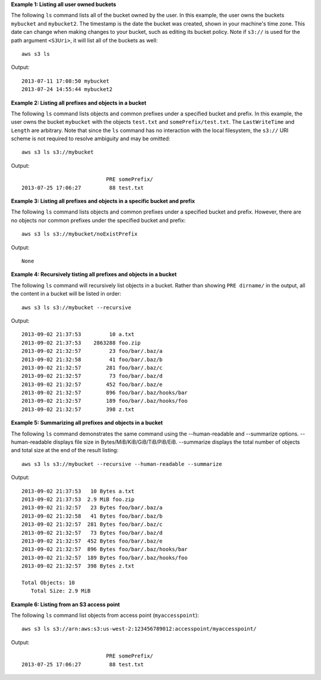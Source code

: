 **Example 1: Listing all user owned buckets**

The following ``ls`` command lists all of the bucket owned by the user.  In this example, the user owns the buckets ``mybucket`` and ``mybucket2``.  The timestamp is the date the bucket was created, shown in your machine's time zone.  This date can change when making changes to your bucket, such as editing its bucket policy.  Note if  ``s3://`` is used for the path argument ``<S3Uri>``, it will list all of the buckets as well::

    aws s3 ls

Output::

    2013-07-11 17:08:50 mybucket
    2013-07-24 14:55:44 mybucket2
    
**Example 2: Listing all prefixes and objects in a bucket**

The following ``ls`` command lists objects and common prefixes under a specified bucket and prefix.  In this example, the user owns the bucket ``mybucket`` with the objects ``test.txt`` and ``somePrefix/test.txt``.  The ``LastWriteTime`` and ``Length`` are arbitrary. Note that since the ``ls`` command has no interaction with the local filesystem, the ``s3://`` URI scheme is not required to resolve ambiguity and may be omitted::

    aws s3 ls s3://mybucket

Output::

                               PRE somePrefix/
    2013-07-25 17:06:27         88 test.txt

**Example 3: Listing all prefixes and objects in a specific bucket and prefix**

The following ``ls`` command lists objects and common prefixes under a specified bucket and prefix.  However, there are no objects nor common prefixes under the specified bucket and prefix::

    aws s3 ls s3://mybucket/noExistPrefix

Output::

    None
    
**Example 4: Recursively tisting all prefixes and objects in a bucket**

The following ``ls`` command will recursively list objects in a bucket.  Rather than showing ``PRE dirname/`` in the output, all the content in a bucket will be listed in order::

    aws s3 ls s3://mybucket --recursive

Output::

    2013-09-02 21:37:53         10 a.txt
    2013-09-02 21:37:53    2863288 foo.zip
    2013-09-02 21:32:57         23 foo/bar/.baz/a
    2013-09-02 21:32:58         41 foo/bar/.baz/b
    2013-09-02 21:32:57        281 foo/bar/.baz/c
    2013-09-02 21:32:57         73 foo/bar/.baz/d
    2013-09-02 21:32:57        452 foo/bar/.baz/e
    2013-09-02 21:32:57        896 foo/bar/.baz/hooks/bar
    2013-09-02 21:32:57        189 foo/bar/.baz/hooks/foo
    2013-09-02 21:32:57        398 z.txt

**Example 5: Summarizing all prefixes and objects in a bucket**

The following ``ls`` command demonstrates the same command using the --human-readable and --summarize options. --human-readable displays file size in Bytes/MiB/KiB/GiB/TiB/PiB/EiB. --summarize displays the total number of objects and total size at the end of the result listing::

    aws s3 ls s3://mybucket --recursive --human-readable --summarize

Output::

    2013-09-02 21:37:53   10 Bytes a.txt
    2013-09-02 21:37:53  2.9 MiB foo.zip
    2013-09-02 21:32:57   23 Bytes foo/bar/.baz/a
    2013-09-02 21:32:58   41 Bytes foo/bar/.baz/b
    2013-09-02 21:32:57  281 Bytes foo/bar/.baz/c
    2013-09-02 21:32:57   73 Bytes foo/bar/.baz/d
    2013-09-02 21:32:57  452 Bytes foo/bar/.baz/e
    2013-09-02 21:32:57  896 Bytes foo/bar/.baz/hooks/bar
    2013-09-02 21:32:57  189 Bytes foo/bar/.baz/hooks/foo
    2013-09-02 21:32:57  398 Bytes z.txt

    Total Objects: 10
       Total Size: 2.9 MiB

**Example 6: Listing from an S3 access point**

The following ``ls`` command list objects from access point (``myaccesspoint``)::

    aws s3 ls s3://arn:aws:s3:us-west-2:123456789012:accesspoint/myaccesspoint/

Output::

                               PRE somePrefix/
    2013-07-25 17:06:27         88 test.txt
